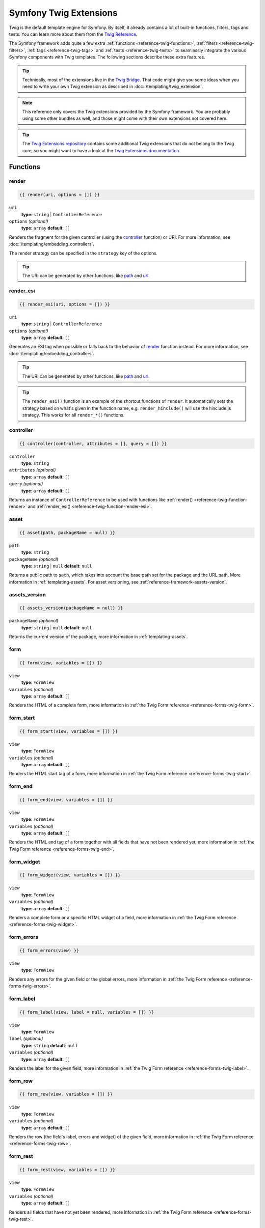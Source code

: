 .. index::
    single: Symfony Twig extensions

.. _symfony2-twig-extensions:

Symfony Twig Extensions
=======================

Twig is the default template engine for Symfony. By itself, it already contains
a lot of built-in functions, filters, tags and tests. You can learn more about
them from the `Twig Reference`_.

The Symfony framework adds quite a few extra :ref:`functions <reference-twig-functions>`,
:ref:`filters <reference-twig-filters>`, :ref:`tags <reference-twig-tags>`
and :ref:`tests <reference-twig-tests>` to seamlessly integrate the
various Symfony components with Twig templates. The following sections
describe these extra features.

.. tip::

    Technically, most of the extensions live in the `Twig Bridge`_. That code
    might give you some ideas when you need to write your own Twig extension
    as described in :doc:`/templating/twig_extension`.

.. note::

    This reference only covers the Twig extensions provided by the Symfony
    framework. You are probably using some other bundles as well, and
    those might come with their own extensions not covered here.

.. tip::

    The `Twig Extensions repository`_ contains some additional Twig extensions
    that do not belong to the Twig core, so you might want to have a look at
    the `Twig Extensions documentation`_.

.. _reference-twig-functions:

Functions
---------

.. _reference-twig-function-render:

render
~~~~~~

.. code-block:: twig

    {{ render(uri, options = []) }}

``uri``
    **type**: ``string`` | ``ControllerReference``
``options`` *(optional)*
    **type**: ``array`` **default**: ``[]``

Renders the fragment for the given controller (using the `controller`_ function)
or URI. For more information, see :doc:`/templating/embedding_controllers`.

The render strategy can be specified in the ``strategy`` key of the options.

.. tip::

    The URI can be generated by other functions, like `path`_ and `url`_.

.. _reference-twig-function-render-esi:

render_esi
~~~~~~~~~~

.. code-block:: twig

    {{ render_esi(uri, options = []) }}

``uri``
    **type**: ``string`` | ``ControllerReference``
``options`` *(optional)*
    **type**: ``array`` **default**: ``[]``

Generates an ESI tag when possible or falls back to the behavior of
`render`_ function instead. For more information, see
:doc:`/templating/embedding_controllers`.

.. tip::

    The URI can be generated by other functions, like `path`_ and `url`_.

.. tip::

    The ``render_esi()`` function is an example of the shortcut functions
    of ``render``. It automatically sets the strategy based on what's given
    in the function name, e.g. ``render_hinclude()`` will use the hinclude.js
    strategy. This works for all ``render_*()`` functions.

controller
~~~~~~~~~~

.. code-block:: twig

    {{ controller(controller, attributes = [], query = []) }}

``controller``
    **type**: ``string``
``attributes`` *(optional)*
    **type**: ``array`` **default**: ``[]``
``query`` *(optional)*
    **type**: ``array`` **default**: ``[]``

Returns an instance of ``ControllerReference`` to be used with functions
like :ref:`render() <reference-twig-function-render>` and
:ref:`render_esi() <reference-twig-function-render-esi>`.

asset
~~~~~

.. code-block:: twig

    {{ asset(path, packageName = null) }}

``path``
    **type**: ``string``
``packageName`` *(optional)*
    **type**: ``string`` | ``null`` **default**: ``null``

Returns a public path to ``path``, which takes into account the base path
set for the package and the URL path. More information in
:ref:`templating-assets`. For asset versioning, see
:ref:`reference-framework-assets-version`.

assets_version
~~~~~~~~~~~~~~

.. code-block:: twig

    {{ assets_version(packageName = null) }}

``packageName`` *(optional)*
    **type**: ``string`` | ``null`` **default**: ``null``

Returns the current version of the package, more information in
:ref:`templating-assets`.

form
~~~~

.. code-block:: twig

    {{ form(view, variables = []) }}

``view``
    **type**: ``FormView``
``variables`` *(optional)*
    **type**: ``array`` **default**: ``[]``

Renders the HTML of a complete form, more information in
:ref:`the Twig Form reference <reference-forms-twig-form>`.

form_start
~~~~~~~~~~

.. code-block:: twig

    {{ form_start(view, variables = []) }}

``view``
    **type**: ``FormView``
``variables`` *(optional)*
    **type**: ``array`` **default**: ``[]``

Renders the HTML start tag of a form, more information in
:ref:`the Twig Form reference <reference-forms-twig-start>`.

form_end
~~~~~~~~

.. code-block:: twig

    {{ form_end(view, variables = []) }}

``view``
    **type**: ``FormView``
``variables`` *(optional)*
    **type**: ``array`` **default**: ``[]``

Renders the HTML end tag of a form together with all fields that have not
been rendered yet, more information in
:ref:`the Twig Form reference <reference-forms-twig-end>`.

form_widget
~~~~~~~~~~~

.. code-block:: twig

    {{ form_widget(view, variables = []) }}

``view``
    **type**: ``FormView``
``variables`` *(optional)*
    **type**: ``array`` **default**: ``[]``

Renders a complete form or a specific HTML widget of a field, more information
in :ref:`the Twig Form reference <reference-forms-twig-widget>`.

form_errors
~~~~~~~~~~~

.. code-block:: twig

    {{ form_errors(view) }}

``view``
    **type**: ``FormView``

Renders any errors for the given field or the global errors, more information
in :ref:`the Twig Form reference <reference-forms-twig-errors>`.

form_label
~~~~~~~~~~

.. code-block:: twig

    {{ form_label(view, label = null, variables = []) }}

``view``
    **type**: ``FormView``
``label`` *(optional)*
    **type**: ``string`` **default**: ``null``
``variables`` *(optional)*
    **type**: ``array`` **default**: ``[]``

Renders the label for the given field, more information in
:ref:`the Twig Form reference <reference-forms-twig-label>`.

form_row
~~~~~~~~

.. code-block:: twig

    {{ form_row(view, variables = []) }}

``view``
    **type**: ``FormView``
``variables`` *(optional)*
    **type**: ``array`` **default**: ``[]``

Renders the row (the field's label, errors and widget) of the given field,
more information in :ref:`the Twig Form reference <reference-forms-twig-row>`.

form_rest
~~~~~~~~~

.. code-block:: twig

    {{ form_rest(view, variables = []) }}

``view``
    **type**: ``FormView``
``variables`` *(optional)*
    **type**: ``array`` **default**: ``[]``

Renders all fields that have not yet been rendered, more information in
:ref:`the Twig Form reference <reference-forms-twig-rest>`.

csrf_token
~~~~~~~~~~

.. code-block:: twig

    {{ csrf_token(intention) }}

``intention``
    **type**: ``string``

Renders a CSRF token. Use this function if you want CSRF protection without
creating a form.

is_granted
~~~~~~~~~~

.. code-block:: twig

    {{ is_granted(role, object = null, field = null) }}

``role``
    **type**: ``string``
``object`` *(optional)*
    **type**: ``object``
``field`` *(optional)*
    **type**: ``string``

Returns ``true`` if the current user has the required role. Optionally,
an object can be pasted to be used by the voter. More information can be
found in :ref:`security-template`.

.. note::

    You can also pass in the field to use ACE for a specific field. Read
    more about this in :ref:`security-acl-field_scope`.

logout_path
~~~~~~~~~~~

.. code-block:: twig

    {{ logout_path(key = null) }}

``key`` *(optional)*
    **type**: ``string``

Generates a relative logout URL for the given firewall. If no key is provided,
the URL is generated for the current firewall the user is logged into.

logout_url
~~~~~~~~~~

.. code-block:: twig

    {{ logout_url(key = null) }}

``key`` *(optional)*
    **type**: ``string``

Equal to the `logout_path`_ function, but it'll generate an absolute URL
instead of a relative one.

path
~~~~

.. code-block:: twig

    {{ path(name, parameters = [], relative = false) }}

``name``
    **type**: ``string``
``parameters`` *(optional)*
    **type**: ``array`` **default**: ``[]``
``relative`` *(optional)*
    **type**: ``boolean`` **default**: ``false``

Returns the relative URL (without the scheme and host) for the given route.
If ``relative`` is enabled, it'll create a path relative to the current
path. More information in :ref:`templating-pages`.

.. seealso::

    Read :doc:`/routing` to learn more about the Routing component.

url
~~~

.. code-block:: twig

    {{ url(name, parameters = [], schemeRelative = false) }}

``name``
    **type**: ``string``
``parameters`` *(optional)*
    **type**: ``array`` **default**: ``[]``
``schemeRelative`` *(optional)*
    **type**: ``boolean`` **default**: ``false``

Returns the absolute URL (with scheme and host) for the given route. If
``schemeRelative`` is enabled, it'll create a scheme-relative URL. More
information in :ref:`templating-pages`.

.. seealso::

    Read :doc:`/routing` to learn more about the Routing component.

absolute_url
~~~~~~~~~~~~

.. code-block:: jinja

    {{ absolute_url(path) }}

``path``
    **type**: ``string``

Returns the absolute URL from the passed relative path. For example, assume
you're on the following page in your app:
``http://example.com/products/hover-board``.

.. code-block:: jinja

    {{ absolute_url('/human.txt') }}
    {# http://example.com/human.txt #}

    {{ absolute_url('products_icon.png') }}
    {# http://example.com/products/products_icon.png #}

relative_path
~~~~~~~~~~~~~

.. code-block:: jinja

    {{ relative_path(path) }}

``path``
    **type**: ``string``

Returns the relative path from the passed absolute URL. For example, assume
you're on the following page in your app:
``http://example.com/products/hover-board``.

.. code-block:: jinja

    {{ relative_path('http://example.com/human.txt') }}
    {# ../human.txt #}

    {{ relative_path('http://example.com/products/products_icon.png') }}
    {# products_icon.png #}

expression
~~~~~~~~~~

Creates an :class:`Symfony\\Component\\ExpressionLanguage\\Expression` in
Twig. See ":ref:`Template Expressions <security-template-expression>`".

.. _reference-twig-filters:

Filters
-------

.. _reference-twig-humanize-filter:

humanize
~~~~~~~~

.. code-block:: twig

    {{ text|humanize }}

``text``
    **type**: ``string``

Makes a technical name human readable (i.e. replaces underscores by spaces
or transforms camelCase text like ``helloWorld`` to ``hello world``
and then capitalizes the string).

trans
~~~~~

.. code-block:: twig

    {{ message|trans(arguments = [], domain = null, locale = null) }}

``message``
    **type**: ``string``
``arguments`` *(optional)*
    **type**: ``array`` **default**: ``[]``
``domain`` *(optional)*
    **type**: ``string`` **default**: ``null``
``locale`` *(optional)*
    **type**: ``string`` **default**: ``null``

Translates the text into the current language. More information in
:ref:`Translation Filters <translation-filters>`.

transchoice
~~~~~~~~~~~

.. code-block:: twig

    {{ message|transchoice(count, arguments = [], domain = null, locale = null) }}

``message``
    **type**: ``string``
``count``
    **type**: ``integer``
``arguments`` *(optional)*
    **type**: ``array`` **default**: ``[]``
``domain`` *(optional)*
    **type**: ``string`` **default**: ``null``
``locale`` *(optional)*
    **type**: ``string`` **default**: ``null``

Translates the text with pluralization support. More information in
:ref:`Translation Filters <translation-filters>`.

yaml_encode
~~~~~~~~~~~

.. code-block:: twig

    {{ input|yaml_encode(inline = 0, dumpObjects = false) }}

``input``
    **type**: ``mixed``
``inline`` *(optional)*
    **type**: ``integer`` **default**: ``0``
``dumpObjects`` *(optional)*
    **type**: ``boolean`` **default**: ``false``

Transforms the input into YAML syntax. See :ref:`components-yaml-dump` for
more information.

yaml_dump
~~~~~~~~~

.. code-block:: twig

    {{ value|yaml_dump(inline = 0, dumpObjects = false) }}

``value``
    **type**: ``mixed``
``inline`` *(optional)*
    **type**: ``integer`` **default**: ``0``
``dumpObjects`` *(optional)*
    **type**: ``boolean`` **default**: ``false``

Does the same as `yaml_encode() <yaml_encode>`_, but includes the type in
the output.

abbr_class
~~~~~~~~~~

.. code-block:: twig

    {{ class|abbr_class }}

``class``
    **type**: ``string``

Generates an ``<abbr>`` element with the short name of a PHP class (the
FQCN will be shown in a tooltip when a user hovers over the element).

abbr_method
~~~~~~~~~~~

.. code-block:: twig

    {{ method|abbr_method }}

``method``
    **type**: ``string``

Generates an ``<abbr>`` element using the ``FQCN::method()`` syntax. If
``method`` is ``Closure``, ``Closure`` will be used instead and if ``method``
doesn't have a class name, it's shown as a function (``method()``).

format_args
~~~~~~~~~~~

.. code-block:: twig

    {{ args|format_args }}

``args``
    **type**: ``array``

Generates a string with the arguments and their types (within ``<em>`` elements).

format_args_as_text
~~~~~~~~~~~~~~~~~~~

.. code-block:: twig

    {{ args|format_args_as_text }}

``args``
    **type**: ``array``

Equal to the `format_args`_ filter, but without using HTML tags.

file_excerpt
~~~~~~~~~~~~

.. code-block:: twig

    {{ file|file_excerpt(line, srcContext = 3) }}

``file``
    **type**: ``string``
``line``
    **type**: ``integer``
``srcContext`` *(optional)*
    **type**: ``integer``

Generates an excerpt of a code file around the given ``line`` number. The
``srcContext`` argument defines the total number of lines to display around the
given line number (use ``-1`` to display the whole file).

format_file
~~~~~~~~~~~

.. code-block:: twig

    {{ file|format_file(line, text = null) }}

``file``
    **type**: ``string``
``line``
    **type**: ``integer``
``text`` *(optional)*
    **type**: ``string`` **default**: ``null``

Generates the file path inside an ``<a>`` element. If the path is inside
the kernel root directory, the kernel root directory path is replaced by
``kernel.root_dir`` (showing the full path in a tooltip on hover).

format_file_from_text
~~~~~~~~~~~~~~~~~~~~~

.. code-block:: twig

    {{ text|format_file_from_text }}

``text``
    **type**: ``string``

Uses `format_file`_ to improve the output of default PHP errors.

file_link
~~~~~~~~~

.. code-block:: twig

    {{ file|file_link(line) }}

``file``
    **type**: ``string``
``line``
    **type**: ``integer``

Generates a link to the provided file and line number using
a preconfigured scheme.

.. _reference-twig-tags:

Tags
----

form_theme
~~~~~~~~~~

.. code-block:: twig

    {% form_theme form resources %}

``form``
    **type**: ``FormView``
``resources``
    **type**: ``array`` | ``string``

Sets the resources to override the form theme for the given form view instance.
You can use ``_self`` as resources to set it to the current resource. More
information in :doc:`/form/form_customization`.

trans
~~~~~

.. code-block:: twig

    {% trans with vars from domain into locale %}{% endtrans %}

``vars`` *(optional)*
    **type**: ``array`` **default**: ``[]``
``domain`` *(optional)*
    **type**: ``string`` **default**: ``string``
``locale`` *(optional)*
    **type**: ``string`` **default**: ``string``

Renders the translation of the content. More information in :ref:`translation-tags`.

transchoice
~~~~~~~~~~~

.. code-block:: twig

    {% transchoice count with vars from domain into locale %}{% endtranschoice %}

``count``
    **type**: ``integer``
``vars`` *(optional)*
    **type**: ``array`` **default**: ``[]``
``domain`` *(optional)*
    **type**: ``string`` **default**: ``null``
``locale`` *(optional)*
    **type**: ``string`` **default**: ``null``

Renders the translation of the content with pluralization support, more
information in :ref:`translation-tags`.

trans_default_domain
~~~~~~~~~~~~~~~~~~~~

.. code-block:: twig

    {% trans_default_domain domain %}

``domain``
    **type**: ``string``

This will set the default domain in the current template.

stopwatch
~~~~~~~~~

.. code-block:: jinja

    {% stopwatch 'name' %}...{% endstopwatch %}

This will time the run time of the code inside it and put that on the timeline
of the WebProfilerBundle.

.. _reference-twig-tests:

Tests
-----

selectedchoice
~~~~~~~~~~~~~~

.. code-block:: twig

    {% if choice is selectedchoice(selectedValue) %}

``choice``
    **type**: ``ChoiceView``
``selectedValue``
    **type**: ``string``

Checks if ``selectedValue`` was checked for the provided choice field. Using
this test is the most effective way.

Global Variables
----------------

.. _reference-twig-global-app:

app
~~~

The ``app`` variable is available everywhere and gives access to many commonly
needed objects and values. It is an instance of
:class:`Symfony\\Bundle\\FrameworkBundle\\Templating\\GlobalVariables`.

The available attributes are:

* ``app.user``, a PHP object representing the current user;
* ``app.request``, a :class:``Symfony\\Component\\HttpFoundation\\Request`` object;
* ``app.session``, a :class:``Symfony\\Component\\HttpFoundation\\Session\\Session`` object;
* ``app.environment``, a string with the name of the execution environment;
* ``app.debug``, a boolean telling whether the debug mode is enabled in the app;
* ``app.token``, a :class:`Symfony\\Component\\Security\\Core\\Authentication\\Token\\TokenInterface`
  object representing the security token.

.. _`Twig Reference`: http://twig.sensiolabs.org/documentation#reference
.. _`Twig Extensions repository`: https://github.com/twigphp/Twig-extensions
.. _`Twig Extensions documentation`: http://twig-extensions.readthedocs.io/en/latest/
.. _`Twig Bridge`: https://github.com/symfony/symfony/tree/master/src/Symfony/Bridge/Twig/Extension
